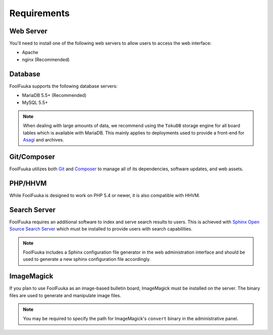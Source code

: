 .. _require:

Requirements
============

Web Server
----------

You'll need to install one of the following web servers to allow users to access the web interface:

* Apache
* nginx (Recommended)


Database
--------

FoolFuuka supports the following database servers:

* MariaDB 5.5+ (Recommended)
* MySQL 5.5+

.. note::

    When dealing with large amounts of data, we recommend using the ``TokuDB`` storage engine for all
    board tables which is available with MariaDB. This mainly applies to deployments used to provide a
    front-end for `Asagi <https://github.com/FoolCode/asagi>`_ and archives.


Git/Composer
------------

FoolFuuka utilizes both `Git <http://git-scm.com/>`_ and `Composer <https://getcomposer.org/>`_ to manage
all of its dependencies, software updates, and web assets.


PHP/HHVM
--------

While FoolFuuka is designed to work on PHP 5.4 or newer, it is also compatible with HHVM.


Search Server
-------------

FoolFuuka requires an additional software to index and serve search results to users. This is achieved
with `Sphinx Open Source Search Server <http://sphinxsearch.com/>`_ which must be installed to provide
users with search capabilities.

.. note::

    FoolFuuka includes a Sphinx configuration file generator in the web administration interface and
    should be used to generate a new sphinx configuration file accordingly.


ImageMagick
-----------

If you plan to use FoolFuuka as an image-based bulletin board, ImageMagick must be installed on the
server. The binary files are used to generate and manipulate image files.

.. note::

    You may be required to specify the path for ImageMagick's ``convert`` binary in the administrative
    panel.
